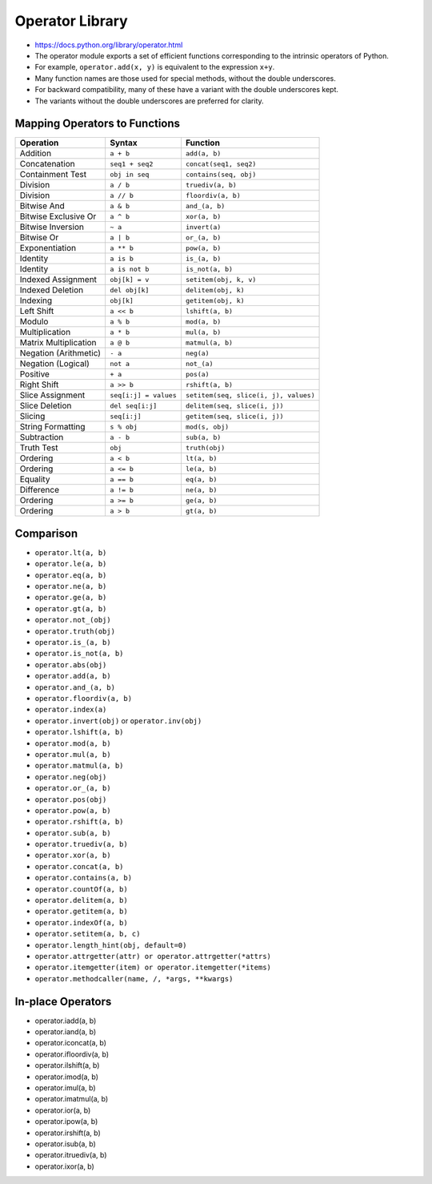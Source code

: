 Operator Library
================
* https://docs.python.org/library/operator.html
* The operator module exports a set of efficient functions corresponding to the intrinsic operators of Python.
* For example, ``operator.add(x, y)`` is equivalent to the expression ``x+y``.
* Many function names are those used for special methods, without the double underscores.
* For backward compatibility, many of these have a variant with the double underscores kept.
* The variants without the double underscores are preferred for clarity.


Mapping Operators to Functions
------------------------------

+-----------------------+-------------------------+---------------------------------------+
| Operation             | Syntax                  | Function                              |
+=======================+=========================+=======================================+
| Addition              | ``a + b``               | ``add(a, b)``                         |
+-----------------------+-------------------------+---------------------------------------+
| Concatenation         | ``seq1 + seq2``         | ``concat(seq1, seq2)``                |
+-----------------------+-------------------------+---------------------------------------+
| Containment Test      | ``obj in seq``          | ``contains(seq, obj)``                |
+-----------------------+-------------------------+---------------------------------------+
| Division              | ``a / b``               | ``truediv(a, b)``                     |
+-----------------------+-------------------------+---------------------------------------+
| Division              | ``a // b``              | ``floordiv(a, b)``                    |
+-----------------------+-------------------------+---------------------------------------+
| Bitwise And           | ``a & b``               | ``and_(a, b)``                        |
+-----------------------+-------------------------+---------------------------------------+
| Bitwise Exclusive Or  | ``a ^ b``               | ``xor(a, b)``                         |
+-----------------------+-------------------------+---------------------------------------+
| Bitwise Inversion     | ``~ a``                 | ``invert(a)``                         |
+-----------------------+-------------------------+---------------------------------------+
| Bitwise Or            | ``a | b``               | ``or_(a, b)``                         |
+-----------------------+-------------------------+---------------------------------------+
| Exponentiation        | ``a ** b``              | ``pow(a, b)``                         |
+-----------------------+-------------------------+---------------------------------------+
| Identity              | ``a is b``              | ``is_(a, b)``                         |
+-----------------------+-------------------------+---------------------------------------+
| Identity              | ``a is not b``          | ``is_not(a, b)``                      |
+-----------------------+-------------------------+---------------------------------------+
| Indexed Assignment    | ``obj[k] = v``          | ``setitem(obj, k, v)``                |
+-----------------------+-------------------------+---------------------------------------+
| Indexed Deletion      | ``del obj[k]``          | ``delitem(obj, k)``                   |
+-----------------------+-------------------------+---------------------------------------+
| Indexing              | ``obj[k]``              | ``getitem(obj, k)``                   |
+-----------------------+-------------------------+---------------------------------------+
| Left Shift            | ``a << b``              | ``lshift(a, b)``                      |
+-----------------------+-------------------------+---------------------------------------+
| Modulo                | ``a % b``               | ``mod(a, b)``                         |
+-----------------------+-------------------------+---------------------------------------+
| Multiplication        | ``a * b``               | ``mul(a, b)``                         |
+-----------------------+-------------------------+---------------------------------------+
| Matrix Multiplication | ``a @ b``               | ``matmul(a, b)``                      |
+-----------------------+-------------------------+---------------------------------------+
| Negation (Arithmetic) | ``- a``                 | ``neg(a)``                            |
+-----------------------+-------------------------+---------------------------------------+
| Negation (Logical)    | ``not a``               | ``not_(a)``                           |
+-----------------------+-------------------------+---------------------------------------+
| Positive              | ``+ a``                 | ``pos(a)``                            |
+-----------------------+-------------------------+---------------------------------------+
| Right Shift           | ``a >> b``              | ``rshift(a, b)``                      |
+-----------------------+-------------------------+---------------------------------------+
| Slice Assignment      | ``seq[i:j] = values``   | ``setitem(seq, slice(i, j), values)`` |
+-----------------------+-------------------------+---------------------------------------+
| Slice Deletion        | ``del seq[i:j]``        | ``delitem(seq, slice(i, j))``         |
+-----------------------+-------------------------+---------------------------------------+
| Slicing               | ``seq[i:j]``            | ``getitem(seq, slice(i, j))``         |
+-----------------------+-------------------------+---------------------------------------+
| String Formatting     | ``s % obj``             | ``mod(s, obj)``                       |
+-----------------------+-------------------------+---------------------------------------+
| Subtraction           | ``a - b``               | ``sub(a, b)``                         |
+-----------------------+-------------------------+---------------------------------------+
| Truth Test            | ``obj``                 | ``truth(obj)``                        |
+-----------------------+-------------------------+---------------------------------------+
| Ordering              | ``a < b``               | ``lt(a, b)``                          |
+-----------------------+-------------------------+---------------------------------------+
| Ordering              | ``a <= b``              | ``le(a, b)``                          |
+-----------------------+-------------------------+---------------------------------------+
| Equality              | ``a == b``              | ``eq(a, b)``                          |
+-----------------------+-------------------------+---------------------------------------+
| Difference            | ``a != b``              | ``ne(a, b)``                          |
+-----------------------+-------------------------+---------------------------------------+
| Ordering              | ``a >= b``              | ``ge(a, b)``                          |
+-----------------------+-------------------------+---------------------------------------+
| Ordering              | ``a > b``               | ``gt(a, b)``                          |
+-----------------------+-------------------------+---------------------------------------+


Comparison
----------
* ``operator.lt(a, b)``
* ``operator.le(a, b)``
* ``operator.eq(a, b)``
* ``operator.ne(a, b)``
* ``operator.ge(a, b)``
* ``operator.gt(a, b)``
* ``operator.not_(obj)``
* ``operator.truth(obj)``
* ``operator.is_(a, b)``
* ``operator.is_not(a, b)``
* ``operator.abs(obj)``
* ``operator.add(a, b)``
* ``operator.and_(a, b)``
* ``operator.floordiv(a, b)``
* ``operator.index(a)``
* ``operator.invert(obj)`` or ``operator.inv(obj)``
* ``operator.lshift(a, b)``
* ``operator.mod(a, b)``
* ``operator.mul(a, b)``
* ``operator.matmul(a, b)``
* ``operator.neg(obj)``
* ``operator.or_(a, b)``
* ``operator.pos(obj)``
* ``operator.pow(a, b)``
* ``operator.rshift(a, b)``
* ``operator.sub(a, b)``
* ``operator.truediv(a, b)``
* ``operator.xor(a, b)``
* ``operator.concat(a, b)``
* ``operator.contains(a, b)``
* ``operator.countOf(a, b)``
* ``operator.delitem(a, b)``
* ``operator.getitem(a, b)``
* ``operator.indexOf(a, b)``
* ``operator.setitem(a, b, c)``
* ``operator.length_hint(obj, default=0)``
* ``operator.attrgetter(attr) or operator.attrgetter(*attrs)``
* ``operator.itemgetter(item) or operator.itemgetter(*items)``
* ``operator.methodcaller(name, /, *args, **kwargs)``


In-place Operators
------------------
* operator.iadd(a, b)
* operator.iand(a, b)
* operator.iconcat(a, b)
* operator.ifloordiv(a, b)
* operator.ilshift(a, b)
* operator.imod(a, b)
* operator.imul(a, b)
* operator.imatmul(a, b)
* operator.ior(a, b)
* operator.ipow(a, b)
* operator.irshift(a, b)
* operator.isub(a, b)
* operator.itruediv(a, b)
* operator.ixor(a, b)
